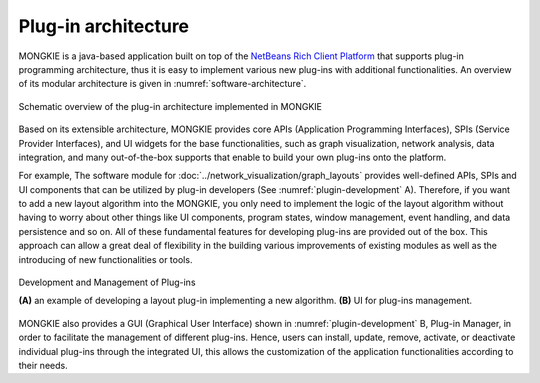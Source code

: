 ********************
Plug-in architecture
********************

MONGKIE is a java-based application built on top of the `NetBeans Rich Client Platform <https://netbeans.org/features/platform/index.html>`_ that supports plug-in programming architecture, thus it is easy to implement various new plug-ins with additional functionalities. An overview of its modular architecture is given in :numref:`software-architecture`.

.. figure:: ../images/software_architecture.png
    :name: software-architecture
    :width: 600px
    :align: center
    :alt: Software architecture
    
    Schematic overview of the plug-in architecture implemented in MONGKIE

Based on its extensible architecture, MONGKIE provides core APIs (Application Programming Interfaces), SPIs (Service Provider Interfaces), and UI widgets for the base functionalities, such as graph visualization, network analysis, data integration, and many out-of-the-box supports that enable to build your own plug-ins onto the platform.

For example, The software module for :doc:`../network_visualization/graph_layouts` provides well-defined APIs, SPIs and UI components that can be utilized by plug-in developers (See :numref:`plugin-development` A). Therefore, if you want to add a new layout algorithm into the MONGKIE, you only need to implement the logic of the layout algorithm without having to worry about other things like UI components, program states, window management, event handling, and data persistence and so on. All of these fundamental features for developing plug-ins are provided out of the box. This approach can allow a great deal of flexibility in the building various improvements of existing modules as well as the introducing of new functionalities or tools.

.. figure:: ../images/plugin_development.png
    :name: plugin-development
    :width: 600px
    :align: center
    :alt: Plug-in development
    
    Development and Management of Plug-ins
    
    **(A)** an example of developing a layout plug-in implementing a new algorithm. **(B)** UI for plug-ins management.

MONGKIE also provides a GUI (Graphical User Interface) shown in :numref:`plugin-development` B, Plug-in Manager, in order to facilitate the management of different plug-ins. Hence, users can install, update, remove, activate, or deactivate individual plug-ins through the integrated UI, this allows the customization of the application functionalities according to their needs.
